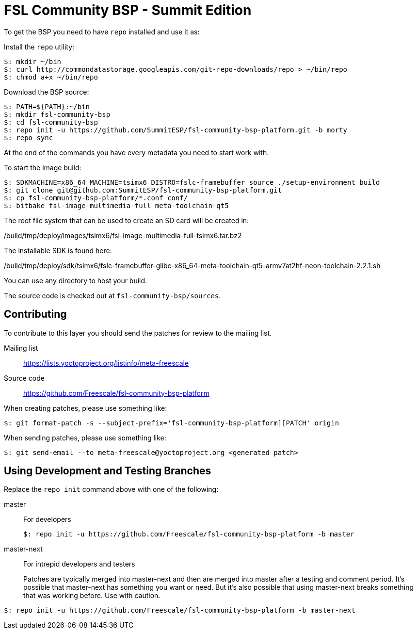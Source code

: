 = FSL Community BSP - Summit Edition

To get the BSP you need to have `repo` installed and use it as:

Install the `repo` utility:

[source,console]
$: mkdir ~/bin
$: curl http://commondatastorage.googleapis.com/git-repo-downloads/repo > ~/bin/repo
$: chmod a+x ~/bin/repo

Download the BSP source:

[source,console]
$: PATH=${PATH}:~/bin
$: mkdir fsl-community-bsp
$: cd fsl-community-bsp
$: repo init -u https://github.com/SummitESP/fsl-community-bsp-platform.git -b morty
$: repo sync

At the end of the commands you have every metadata you need to start work with.

To start the image build:

[source,console]
$: SDKMACHINE=x86_64 MACHINE=tsimx6 DISTRO=fslc-framebuffer source ./setup-environment build
$: git clone git@github.com:SummitESP/fsl-community-bsp-platform.git
$: cp fsl-community-bsp-platform/*.conf conf/
$: bitbake fsl-image-multimedia-full meta-toolchain-qt5

The root file system that can be used to create an SD card will be created in:

/build/tmp/deploy/images/tsimx6/fsl-image-multimedia-full-tsimx6.tar.bz2

The installable SDK is found here:

/build/tmp/deploy/sdk/tsimx6/fslc-framebuffer-glibc-x86_64-meta-toolchain-qt5-armv7at2hf-neon-toolchain-2.2.1.sh

You can use any directory to host your build.

The source code is checked out at `fsl-community-bsp/sources`.

== Contributing

To contribute to this layer you should send the patches for review to the mailing list.

Mailing list::
    https://lists.yoctoproject.org/listinfo/meta-freescale

Source code::
    https://github.com/Freescale/fsl-community-bsp-platform

When creating patches, please use something like:

[source,console]
$: git format-patch -s --subject-prefix='fsl-community-bsp-platform][PATCH' origin

When sending patches, please use something like:

[source,console]
$: git send-email --to meta-freescale@yoctoproject.org <generated patch>

== Using Development and Testing Branches

Replace the `repo init` command above with one of the following:

master:: For developers
+
[source,console]
$: repo init -u https://github.com/Freescale/fsl-community-bsp-platform -b master

master-next:: For intrepid developers and testers
+
Patches are typically merged into master-next and then are merged into master after a testing and comment period. It's possible that master-next has something you want or need. But it's also possible that using master-next breaks something that was working before. Use with caution.

[source,console]
$: repo init -u https://github.com/Freescale/fsl-community-bsp-platform -b master-next
